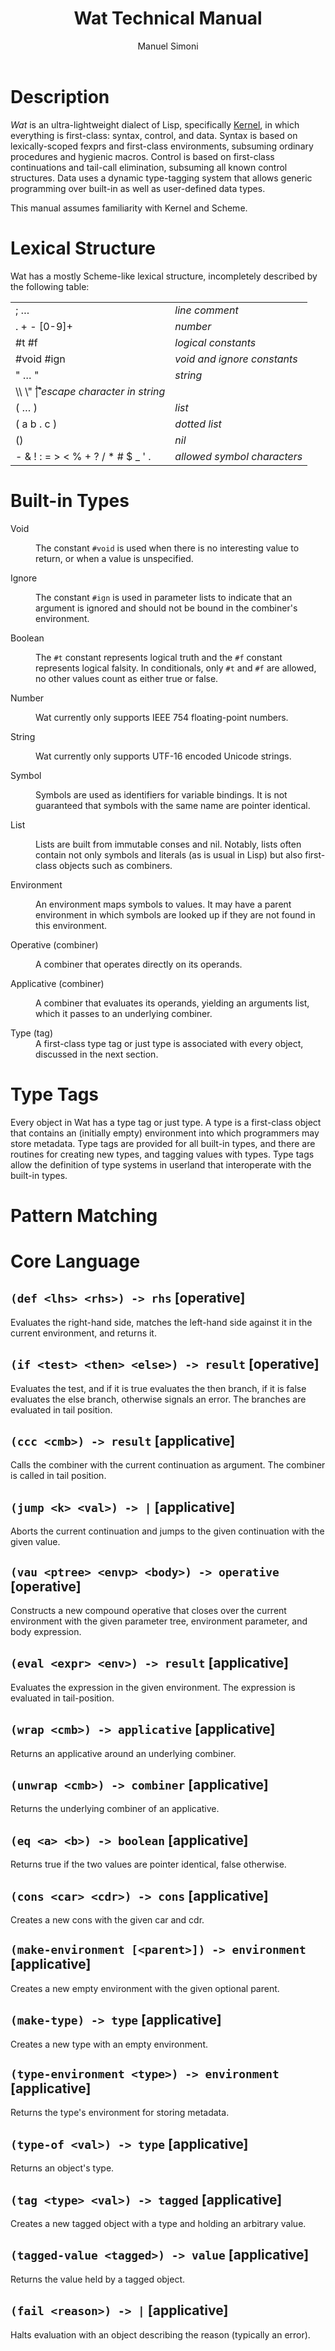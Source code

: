 #+TITLE: Wat Technical Manual

* Description

/Wat/ is an ultra-lightweight dialect of Lisp, specifically [[http://web.cs.wpi.edu/~jshutt/kernel.html][Kernel]], in
which everything is first-class: syntax, control, and data.  Syntax is
based on lexically-scoped fexprs and first-class environments,
subsuming ordinary procedures and hygienic macros.  Control is based
on first-class continuations and tail-call elimination, subsuming all
known control structures.  Data uses a dynamic type-tagging system
that allows generic programming over built-in as well as user-defined
data types.

This manual assumes familiarity with Kernel and Scheme.

* Lexical Structure

Wat has a mostly Scheme-like lexical structure, incompletely described
by the following table:

| ; ...                             | /line comment/               |
| . + - [0-9]+                      | /number/                     |
| #t #f                             | /logical constants/          |
| #void #ign                        | /void and ignore constants/  |
| " ... "                           | /string/                     |
| \\ \" \n \r \t                    | /escape character in string/ |
| ( ... )                           | /list/                       |
| ( a b . c )                       | /dotted list/                |
| ()                                | /nil/                        |
| - & ! : = > < % + ? / * # $ _ ' . | /allowed symbol characters/  |

* Built-in Types

 * Void :: The constant =#void= is used when there is no interesting
   value to return, or when a value is unspecified.

 * Ignore :: The constant =#ign= is used in parameter lists to indicate
   that an argument is ignored and should not be bound in the
   combiner's environment.

 * Boolean :: The =#t= constant represents logical truth and the =#f=
   constant represents logical falsity.  In conditionals, only =#t=
   and =#f= are allowed, no other values count as either true or
   false.

 * Number :: Wat currently only supports IEEE 754 floating-point
   numbers.

 * String :: Wat currently only supports UTF-16 encoded Unicode
   strings.

 * Symbol :: Symbols are used as identifiers for variable bindings.
   It is not guaranteed that symbols with the same name are pointer
   identical.

 * List :: Lists are built from immutable conses and nil.  Notably,
   lists often contain not only symbols and literals (as is usual in
   Lisp) but also first-class objects such as combiners.

 * Environment :: An environment maps symbols to values.  It may have
   a parent environment in which symbols are looked up if they are not
   found in this environment.

 * Operative (combiner) :: A combiner that operates directly on its operands.

 * Applicative (combiner) :: A combiner that evaluates its operands, yielding an
   arguments list, which it passes to an underlying combiner.

 * Type (tag) :: A first-class type tag or just type is associated
   with every object, discussed in the next section.

* Type Tags

Every object in Wat has a type tag or just type.  A type is a
first-class object that contains an (initially empty) environment into
which programmers may store metadata.  Type tags are provided for all
built-in types, and there are routines for creating new types, and
tagging values with types.  Type tags allow the definition of type
systems in userland that interoperate with the built-in types.

* Pattern Matching

* Core Language

** =(def <lhs> <rhs>) -> rhs= [operative]

Evaluates the right-hand side, matches the left-hand side against it
in the current environment, and returns it.

** =(if <test> <then> <else>) -> result= [operative]

Evaluates the test, and if it is true evaluates the then branch, if it
is false evaluates the else branch, otherwise signals an error.  The
branches are evaluated in tail position.

** =(ccc <cmb>) -> result= [applicative]

Calls the combiner with the current continuation as argument.  The
combiner is called in tail position.

** =(jump <k> <val>) -> |= [applicative]

Aborts the current continuation and jumps to the given continuation
with the given value.

** =(vau <ptree> <envp> <body>) -> operative= [operative]

Constructs a new compound operative that closes over the current
environment with the given parameter tree, environment parameter, and
body expression.

** =(eval <expr> <env>) -> result= [applicative]

Evaluates the expression in the given environment.  The expression is
evaluated in tail-position.

** =(wrap <cmb>) -> applicative= [applicative]

Returns an applicative around an underlying combiner.

** =(unwrap <cmb>) -> combiner= [applicative]

Returns the underlying combiner of an applicative.

** =(eq <a> <b>) -> boolean= [applicative]

Returns true if the two values are pointer identical, false otherwise.

** =(cons <car> <cdr>) -> cons= [applicative]

Creates a new cons with the given car and cdr.

** =(make-environment [<parent>]) -> environment= [applicative]

Creates a new empty environment with the given optional parent.

** =(make-type) -> type= [applicative]

Creates a new type with an empty environment.

** =(type-environment <type>) -> environment= [applicative]

Returns the type's environment for storing metadata.

** =(type-of <val>) -> type= [applicative]

Returns an object's type.

** =(tag <type> <val>) -> tagged= [applicative]

Creates a new tagged object with a type and holding an arbitrary
value.

** =(tagged-value <tagged>) -> value= [applicative]

Returns the value held by a tagged object.

** =(fail <reason>) -> |= [applicative]

Halts evaluation with an object describing the reason (typically an error).

#+AUTHOR: Manuel Simoni
#+EMAIL: msimoni@gmail.com
#+OPTIONS: toc:t num:nil creator:nil
#+STYLE: <link rel="stylesheet" type="text/css" href="stylesheet.css" />
